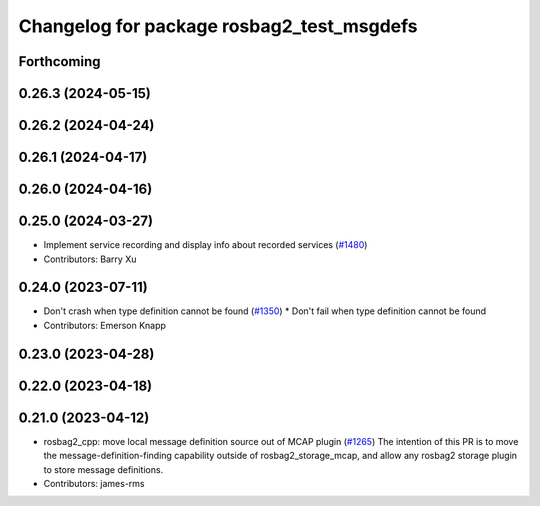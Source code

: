 ^^^^^^^^^^^^^^^^^^^^^^^^^^^^^^^^^^^^^^^^^^
Changelog for package rosbag2_test_msgdefs
^^^^^^^^^^^^^^^^^^^^^^^^^^^^^^^^^^^^^^^^^^

Forthcoming
-----------

0.26.3 (2024-05-15)
-------------------

0.26.2 (2024-04-24)
-------------------

0.26.1 (2024-04-17)
-------------------

0.26.0 (2024-04-16)
-------------------

0.25.0 (2024-03-27)
-------------------
* Implement service recording and display info about recorded services (`#1480 <https://github.com/ros2/rosbag2/issues/1480>`_)
* Contributors: Barry Xu

0.24.0 (2023-07-11)
-------------------
* Don't crash when type definition cannot be found (`#1350 <https://github.com/ros2/rosbag2/issues/1350>`_)
  * Don't fail when type definition cannot be found
* Contributors: Emerson Knapp

0.23.0 (2023-04-28)
-------------------

0.22.0 (2023-04-18)
-------------------

0.21.0 (2023-04-12)
-------------------
* rosbag2_cpp: move local message definition source out of MCAP plugin (`#1265 <https://github.com/ros2/rosbag2/issues/1265>`_)
  The intention of this PR is to move the message-definition-finding capability outside of rosbag2_storage_mcap, and allow any rosbag2 storage plugin to store message definitions.
* Contributors: james-rms
